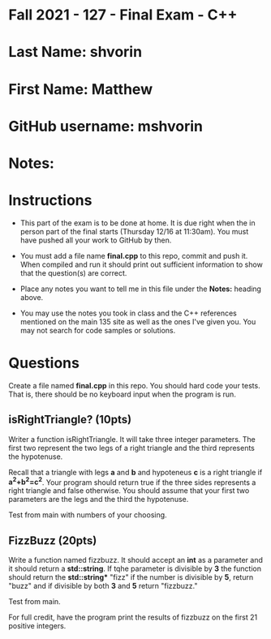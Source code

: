* Fall 2021 - 127 - Final Exam - C++ 

* Last Name: shvorin

* First Name: Matthew

* GitHub username: mshvorin

* Notes:

* Instructions

- This part of the exam is to be done at home. It is due  right when
  the in person part of the final starts (Thursday 12/16 at
  11:30am). You must have pushed all your work to GitHub by then.

- You must add a file name *final.cpp* to this repo, commit and push
  it. When compiled and run it should print out sufficient information
  to show that the question(s) are correct. 

- Place any notes you want to tell me in this file under the *Notes:*
  heading above.

- You may use the notes you took in class and the C++ references
  mentioned on the main 135 site as well as the ones I've given
  you. You may not search for code samples or solutions.

* Questions

Create a file named *final.cpp* in this repo. You should hard code
your tests. That is, there should be no keyboard input when the
program is run.


** isRightTriangle? (10pts)

Writer a function isRightTriangle. It will take three integer
parameters. The first two represent the two legs of a right triangle
and the third represents the hypotenuse.

Recall that a triangle with legs *a* and *b* and hypoteneus *c* is a right triangle if
*a^2+b^2=c^2*. Your program should return true if the three sides
represents a right triangle and false otherwise. You should assume
that your first two parameters are the legs and the third the
hypotenuse.

Test from main with numbers of your choosing. 

** FizzBuzz (20pts)

Write a function named fizzbuzz. It should accept an *int* as a
parameter and it should return a *std::string*. If tqhe parameter is
divisible by *3* the function should return the *std::string** "fizz"
if the number is divisible by *5*, return "buzz" and if divisible by
both *3* and *5* return "fizzbuzz."

Test from main.

For full credit, have the program print the results of fizzbuzz on the
first 21 positive integers.

